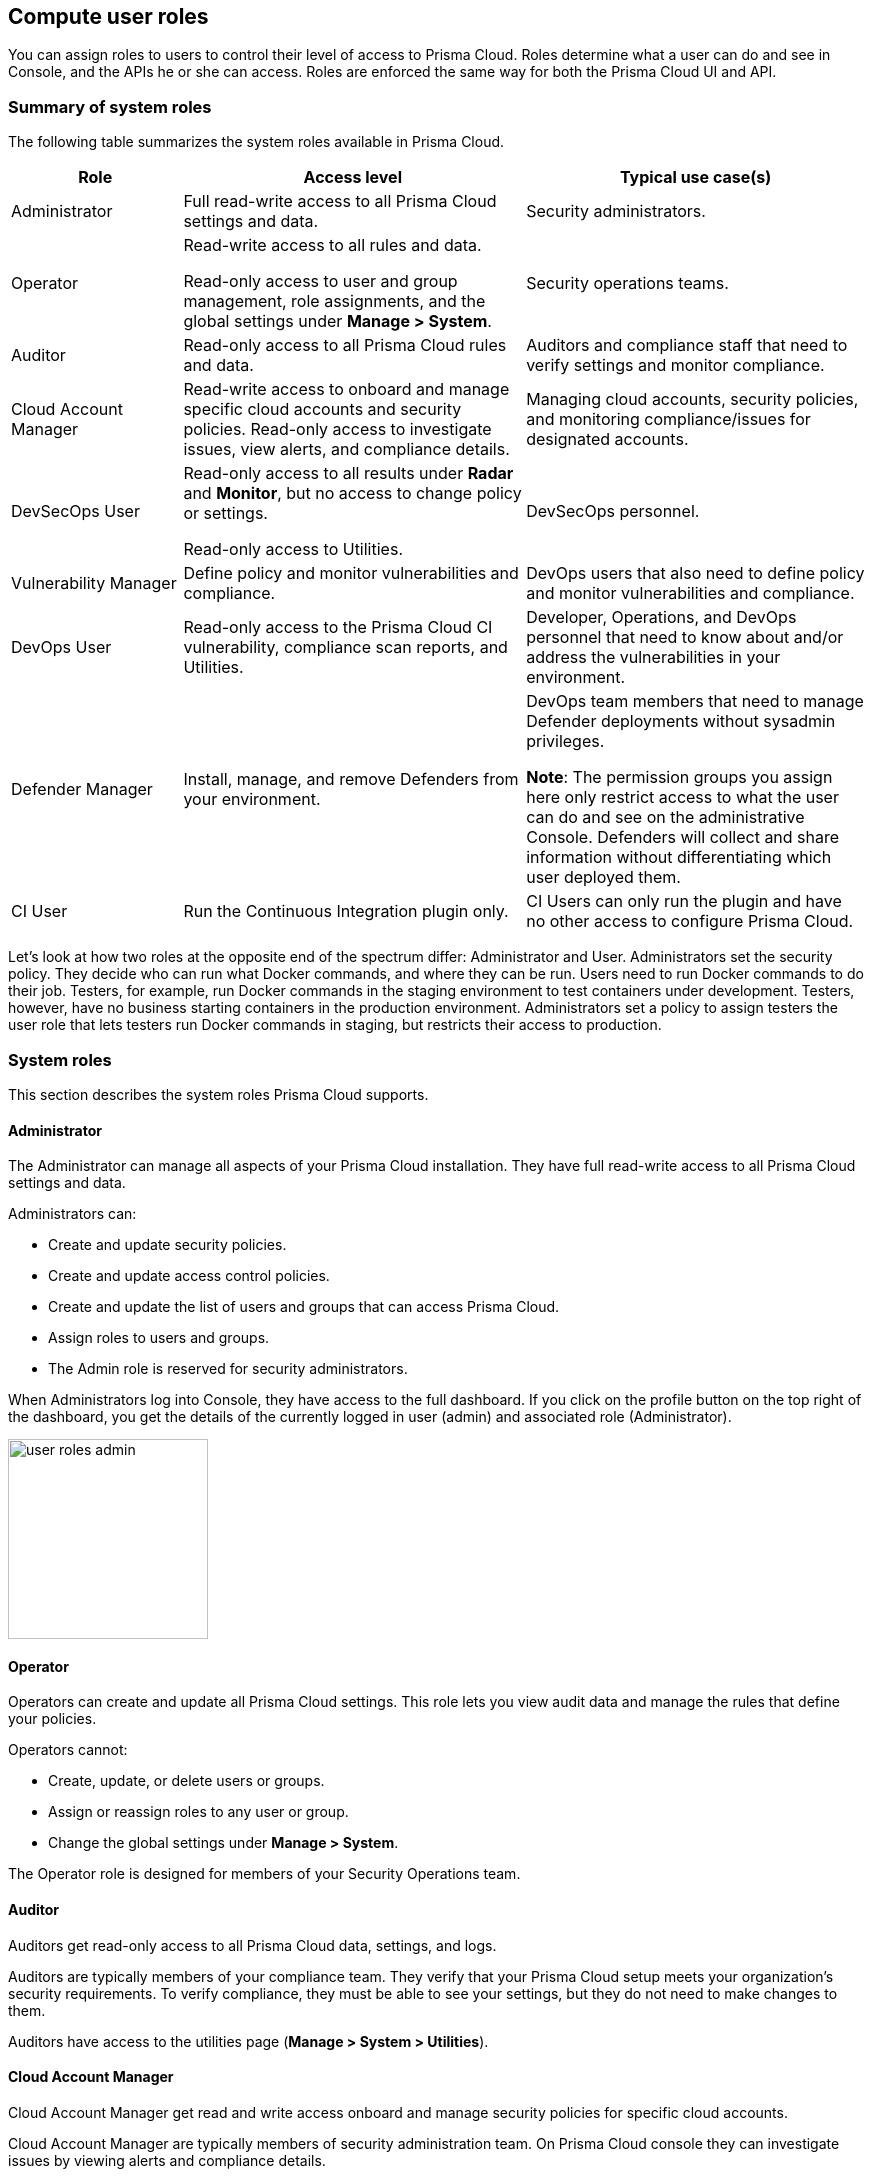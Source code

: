 [#compute-user-roles]
== Compute user roles

You can assign roles to users to control their level of access to Prisma Cloud.
Roles determine what a user can do and see in Console, and the APIs he or she can access. Roles are enforced the same way for both the Prisma Cloud UI and API.

ifdef::compute_edition[]
Prisma Cloud provides several pre-defined system roles you can assign to users and groups, as well as allows you to create your own customized roles.
endif::compute_edition[]

[#summary-of-system-roles]
=== Summary of system roles

The following table summarizes the system roles available in Prisma Cloud.

[cols="20%,40%,40%", options="header"]
|===
|Role
|Access level
|Typical use case(s)

|Administrator
|Full read-write access to all Prisma Cloud settings and data.
|Security administrators.

|Operator
|Read-write access to all rules and data.

Read-only access to user and group management, role assignments, and the global settings under *Manage > System*.
|Security operations teams.

|Auditor
|Read-only access to all Prisma Cloud rules and data.
|Auditors and compliance staff that need to verify settings and monitor compliance.

|Cloud Account Manager
|Read-write access to onboard and manage specific cloud accounts and security policies. Read-only access to investigate issues, view alerts, and compliance details.
|Managing cloud accounts, security policies, and monitoring compliance/issues for designated accounts.

|DevSecOps User
|Read-only access to all results under *Radar* and *Monitor*, but no access to change policy or settings.

Read-only access to Utilities.

|DevSecOps personnel.

|Vulnerability Manager
|Define policy and monitor vulnerabilities and compliance.

|DevOps users that also need to define policy and monitor vulnerabilities and compliance.

|DevOps User
|Read-only access to the Prisma Cloud CI vulnerability, compliance scan reports, and Utilities.

|Developer, Operations, and DevOps personnel that need to know about and/or address the vulnerabilities in your environment.

|Defender Manager
|Install, manage, and remove Defenders from your environment.

|DevOps team members that need to manage Defender deployments without sysadmin privileges.

*Note*: The permission groups you assign here only restrict access to what the user can do and see on the administrative Console. Defenders will collect and share information without differentiating which user deployed them.

|CI User
|Run the Continuous Integration plugin only.
|CI Users can only run the plugin and have no other access to configure Prisma Cloud.

|===

Let’s look at how two roles at the opposite end of the spectrum differ: Administrator and User.
Administrators set the security policy.
They decide who can run what Docker commands, and where they can be run.
Users need to run Docker commands to do their job.
Testers, for example, run Docker commands in the staging environment to test containers under development.
Testers, however, have no business starting containers in the production environment.
Administrators set a policy to assign testers the user role that lets testers run Docker commands in staging, but restricts their access to production.

[#system-roles]
=== System roles

This section describes the system roles Prisma Cloud supports.

[.section]
[#administrator]
==== Administrator

The Administrator can manage all aspects of your Prisma Cloud installation.
They have full read-write access to all Prisma Cloud settings and data.

Administrators can:

* Create and update security policies.
* Create and update access control policies.
* Create and update the list of users and groups that can access Prisma Cloud.
* Assign roles to users and groups.
* The Admin role is reserved for security administrators.

When Administrators log into Console, they have access to the full dashboard.
If you click on the profile button on the top right of the dashboard, you get the details of the currently logged in user (admin) and associated role (Administrator).

image::user_roles_admin.png[width=200]

[.section]
[#operator]
==== Operator

Operators can create and update all Prisma Cloud settings.
This role lets you view audit data and manage the rules that define your policies.

Operators cannot:

* Create, update, or delete users or groups.
* Assign or reassign roles to any user or group.
* Change the global settings under *Manage > System*.

The Operator role is designed for members of your Security Operations team.

[.section]
[#auditor]
==== Auditor

Auditors get read-only access to all Prisma Cloud data, settings, and logs.

Auditors are typically members of your compliance team.
They verify that your Prisma Cloud setup meets your organization’s security requirements.
To verify compliance, they must be able to see your settings, but they do not need to make changes to them.

Auditors have access to the utilities page (*Manage > System > Utilities*).             

[.section]
[#cloud-account-manager]
==== Cloud Account Manager

Cloud Account Manager get read and write access onboard and manage security policies for specific cloud accounts.

Cloud Account Manager are typically members of security administration team. On Prisma Cloud console they can investigate issues by viewing alerts and compliance details.

[.section]
[#devsecops-user]
==== DevSecOps User

DevSecOps Users get access to all views under *Radar* and *Monitor*.
Access to the *Actions* menu in these views is disabled.
The *Actions* menu lets you do things such as relearn models, protect services found by Cloud Discovery, and so on.

DevSecOps Users get read only access to vulnerabilities and compliance policies under *Defend*.

Under *Manage*, they only get access to *Manage > System > Utilities*.
This page lets you download various Prisma Cloud components.
DevSecOps Users can download all files, except Defender images, which are disabled for this role.

[.section]
[#vulnerability-manager]
==== Vulnerability Manager

Vulnerability Managers define and monitor vulnerabilities and compliance policy. 
Vulnerability Managers gain the following permissions:

* Read-write access to *Defend > Vulnerabilities* and *Defend > Compliance*.
* Read-write access to *Monitor > Vulnerabilities*, *Monitor > Compliance* and *Monitor > Events > Trust Audits*.
* Read-only access to *Manage > System > Utilities*.
The *Utilities* page lets you download various Prisma Cloud components.
Vulnerability Managers can download all files, except Defender images, which are disabled for this role.

[.section]
[#devops-user]
==== DevOps User

DevOps Users get read-only access to the *Jenkins Jobs* and *Twistcli Scans* tabs under *Monitor > Vulnerabilities* and *Monitor > Compliance*.
Each tab contains scan reports for images and serverless functions scanned using these tools.
DevOps Users can use Prisma Cloud scan reports and tools, for example, to determine why the CI/CD pipeline is stalled.

DevOps Users get read only access to vulnerabilities and compliance policies under *Defend*.

Under *Manage*, they only get access to *Manage > System > Utilities*.
This page lets you download various Prisma Cloud components.
DevOps Users can download all files, except Defender images, which are disabled for this role.

[.section]
[#defender-manager]
==== Defender Manager

Defender Managers get read-write access to *Manage > Defenders* and *Manage > System > Utilities*.

Defender Managers can install, manage, and remove Defenders from your environment.
The Defender Manager role was designed to let members of your DevOps team manage the hosts that Prisma Cloud protects without requiring Administrator-level privileges.
To help debug Defender deployment issues, Defender Managers get read-only access to Prisma Cloud settings and log files.

Defender Managers are typically members of your DevOps team.
They need to manage the hosts that Prisma Cloud protects, but they never need to alter any security policies.

Defender Managers are also used to automate Defender deployment.
If you use twistcli to deploy Defenders in your environment, create a service account with the Defender Manager role for the program that calls twistcli.

// https://github.com/twistlock/twistlock/issues/18134
IMPORTANT: This role can see view the secrets that Defenders use to do their job, such as cloud credentials for registry scanning.

[.section]
[#ci-user]
==== CI User

The CI user role can be assigned to users that should only be able to run the plugin but have no other access to configure Prisma Cloud or view the data that we have.
It is designed to only provide the minimal amount of access required to run the plugins.

NOTE: A CI user cannot log into the Console or even view the UI Dashboard.


ifdef::compute_edition[]
[#custom-roles]
=== Custom roles

Prisma Cloud Compute allows you to create customized user roles to fit the needs of your organization.
When creating a role, you will be able to select which sections of the product the role will have access to and with what permissions - Read-Only or Read-Write.

The permissions you grant for a role will apply to both the Prisma Cloud UI and API.

Read permission will grant the role with access to all GET APIs for fetching data.
Write permission will grant the role with access to all other APIs (POST, PUT, DELETE, etc.) for saving data and performing actions, in addition to all GET APIs.

IMPORTANT: If a role allows access to policies, users with this role will be able to see all rules and all collections that scope rules under the Defend section, even if the user's view of the environment is restricted by assigned collections.


[.task] 
[#create-custom-roles]
==== Create custom roles

Create a new custom role under *Manage > Authentication > Roles*. 

[.procedure]
. In *Manage > Authentication > Roles*, click *Add role*.
+
You can also use the *Clone* action on an existing role, which copies its permissions and saves you the need to set them from scratch.
+
. Enter a name and a description for your custom role.

. Use the *Access to Console UI* toggle to configure whether the role will have access to Prisma Cloud UI. Setting the toggle to off means that the role will only have access to the API (according to the permissions granted to it).

. Select the role's permissions under *Radars*, *Defend*, *Monitor*, and *Manage*. For each permission you can choose granting Read or Write access.

. Click *Save*.
+
NOTE: Changes to role permissions while users are logged into Prisma Cloud Console only apply after users re-login.
+
image::custom_roles_create_role.png[width=800]


[#unique-permissions]
==== Unique permissions

* Several permissions require other permissions in order to work properly. For example, roles that access policies typically require permissions for collections. These dependencies are highlighted when setting role permissions.
+
If a role is missing permissions, the logged-in user will get a suitable message on the relevant page. Components to which he is missing permissions will be hidden or disabled.
+
image::custom_roles_missing_permissions.png[width=800]

* Some pages do not include write actions (e.g. Containers Radar), however you will still have the option to grant write permission to them. This will have no effect on the UI components and API calls the role has access to.

* *Data updates pushed to client browsers* permission is required in order to control access to sensitive information used to populate views in the UI. This data flows over the connection from the Console to client browsers and includes new audits, scan progress updates, etc. Granting no access to this permission will cause these updates to not be exposed in the UI until an active refresh of the browser.

endif::compute_edition[]


[#assign-roles]
=== Assign roles

To learn how to assign roles to users and groups, see xref:../authentication/assign-roles.adoc[Assign roles].
